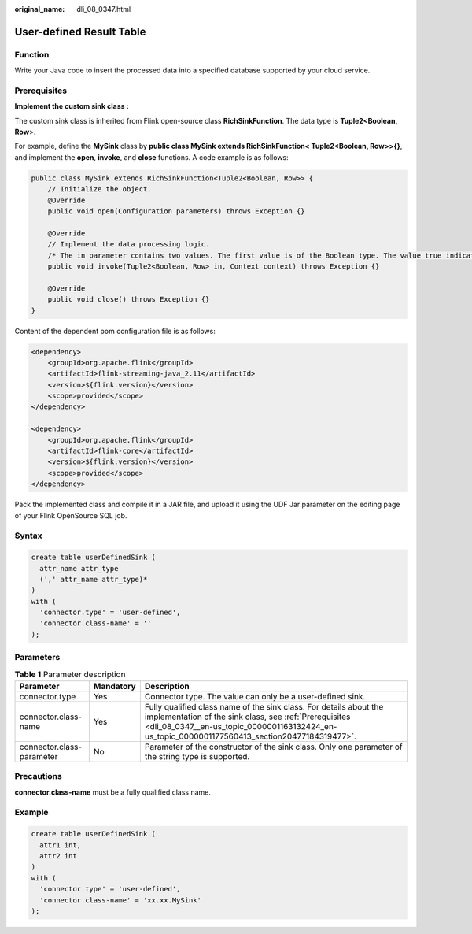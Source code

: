 :original_name: dli_08_0347.html

.. _dli_08_0347:

User-defined Result Table
=========================

Function
--------

Write your Java code to insert the processed data into a specified database supported by your cloud service.

.. _dli_08_0347__en-us_topic_0000001163132424_en-us_topic_0000001177560413_section20477184319477:

Prerequisites
-------------

**Implement the custom sink class :**

The custom sink class is inherited from Flink open-source class **RichSinkFunction**. The data type is **Tuple2<Boolean, Row**>.

For example, define the **MySink** class by **public class MySink extends RichSinkFunction< Tuple2<Boolean, Row>>{}**, and implement the **open**, **invoke**, and **close** functions. A code example is as follows:

.. code-block::

   public class MySink extends RichSinkFunction<Tuple2<Boolean, Row>> {
       // Initialize the object.
       @Override
       public void open(Configuration parameters) throws Exception {}

       @Override
       // Implement the data processing logic.
       /* The in parameter contains two values. The first value is of the Boolean type. The value true indicates the insert or update operation, and the value false indicates the delete operation. If the interconnected sink does not support the delete operation, the deletion will not be executed. The second value indicates the data to be operated.*/
       public void invoke(Tuple2<Boolean, Row> in, Context context) throws Exception {}

       @Override
       public void close() throws Exception {}
   }

Content of the dependent pom configuration file is as follows:

.. code-block::

   <dependency>
       <groupId>org.apache.flink</groupId>
       <artifactId>flink-streaming-java_2.11</artifactId>
       <version>${flink.version}</version>
       <scope>provided</scope>
   </dependency>

   <dependency>
       <groupId>org.apache.flink</groupId>
       <artifactId>flink-core</artifactId>
       <version>${flink.version}</version>
       <scope>provided</scope>
   </dependency>

Pack the implemented class and compile it in a JAR file, and upload it using the UDF Jar parameter on the editing page of your Flink OpenSource SQL job.

Syntax
------

.. code-block::

   create table userDefinedSink (
     attr_name attr_type
     (',' attr_name attr_type)*
   )
   with (
     'connector.type' = 'user-defined',
     'connector.class-name' = ''
   );

Parameters
----------

.. table:: **Table 1** Parameter description

   +---------------------------+-----------+--------------------------------------------------------------------------------------------------------------------------------------------------------------------------------------------------------------------------------+
   | Parameter                 | Mandatory | Description                                                                                                                                                                                                                    |
   +===========================+===========+================================================================================================================================================================================================================================+
   | connector.type            | Yes       | Connector type. The value can only be a user-defined sink.                                                                                                                                                                     |
   +---------------------------+-----------+--------------------------------------------------------------------------------------------------------------------------------------------------------------------------------------------------------------------------------+
   | connector.class-name      | Yes       | Fully qualified class name of the sink class. For details about the implementation of the sink class, see :ref:`Prerequisites <dli_08_0347__en-us_topic_0000001163132424_en-us_topic_0000001177560413_section20477184319477>`. |
   +---------------------------+-----------+--------------------------------------------------------------------------------------------------------------------------------------------------------------------------------------------------------------------------------+
   | connector.class-parameter | No        | Parameter of the constructor of the sink class. Only one parameter of the string type is supported.                                                                                                                            |
   +---------------------------+-----------+--------------------------------------------------------------------------------------------------------------------------------------------------------------------------------------------------------------------------------+

Precautions
-----------

**connector.class-name** must be a fully qualified class name.

Example
-------

.. code-block::

   create table userDefinedSink (
     attr1 int,
     attr2 int
   )
   with (
     'connector.type' = 'user-defined',
     'connector.class-name' = 'xx.xx.MySink'
   );
